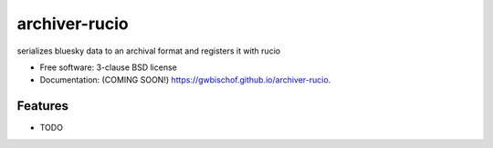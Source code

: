 ==============
archiver-rucio
==============

.. image:: https://img.shields.io/travis/gwbischof/archiver-rucio.svg
        :target: https://travis-ci.org/gwbischof/archiver-rucio

.. image:: https://img.shields.io/pypi/v/archiver-rucio.svg
        :target: https://pypi.python.org/pypi/archiver-rucio


serializes bluesky data to an archival format and registers it with rucio

* Free software: 3-clause BSD license
* Documentation: (COMING SOON!) https://gwbischof.github.io/archiver-rucio.

Features
--------

* TODO

